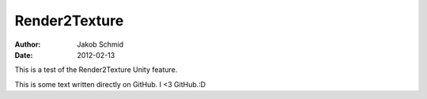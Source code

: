 Render2Texture
==============
:Author: Jakob Schmid
:Date: 2012-02-13

This is a test of the Render2Texture Unity feature.

This is some text written directly on GitHub. I <3 GitHub.:D